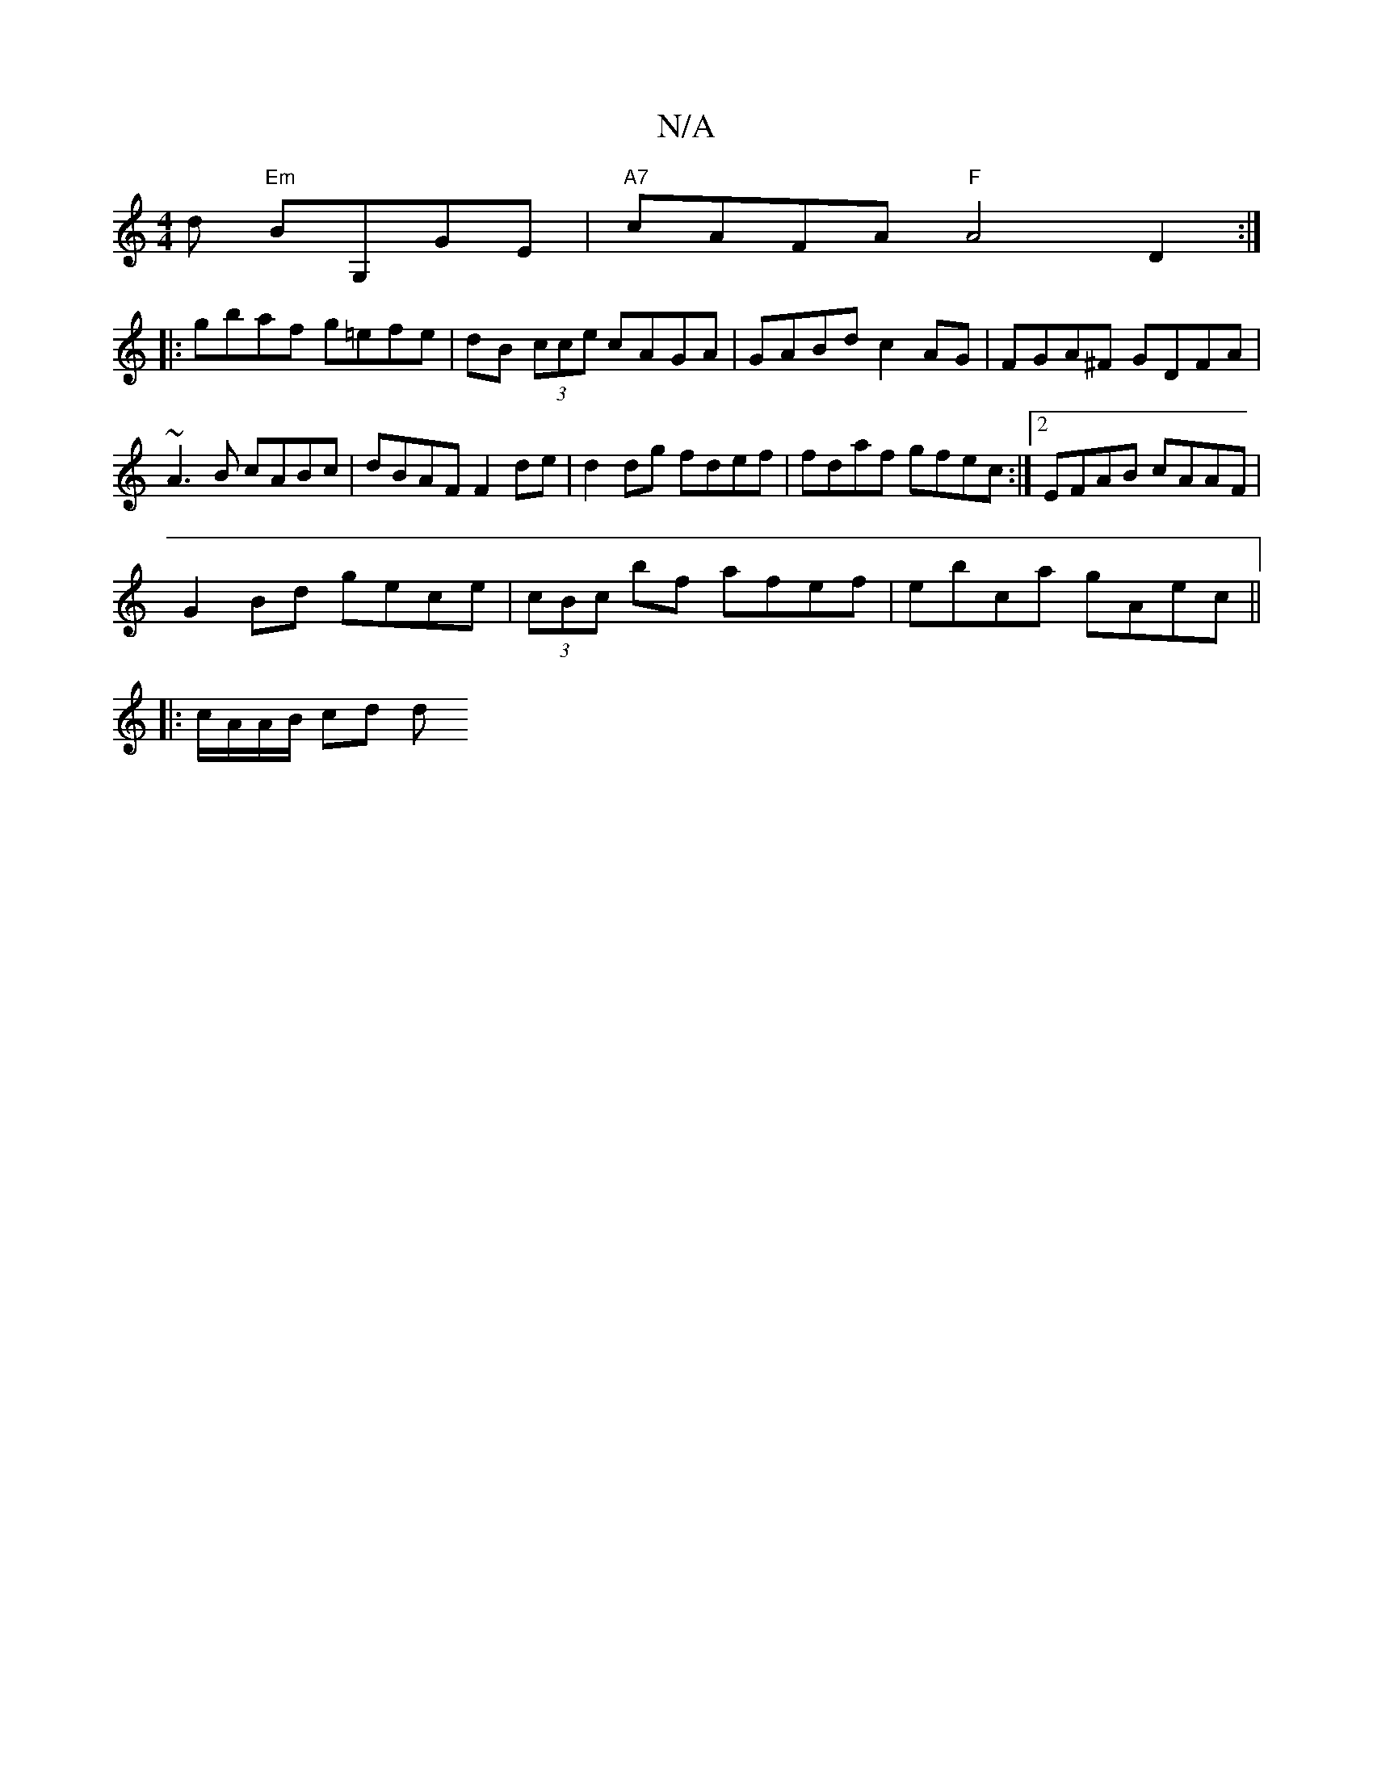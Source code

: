 X:1
T:N/A
M:4/4
R:N/A
K:Cmajor
d "Em"BG,GE | "A7"cAFA "F"A4 D2:|
|:gbaf g=efe|dB (3cce cAGA|GABd c2AG|FGA^F GDFA | ~A3 B cABc | dBAF F2 de|d2 dg fdef|fdaf gfec:|2 EFAB cAAF|
G2Bd gece | (3cBc bf afef | ebca gAec ||
|: c/A/A/B/ cd d